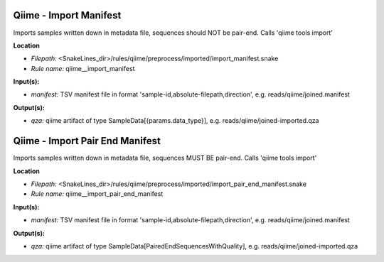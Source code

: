 Qiime - Import Manifest
---------------------------

Imports samples written down in metadata file, sequences should NOT be pair-end. Calls 'qiime tools import'

**Location**

- *Filepath:* <SnakeLines_dir>/rules/qiime/preprocess/imported/import_manifest.snake
- *Rule name:* qiime__import_manifest

**Input(s):**

- *manifest:* TSV manifest file in format 'sample-id,absolute-filepath,direction', e.g. reads/qiime/joined.manifest

**Output(s):**

- *qza:* qiime artifact of type SampleData[{params.data_type}], e.g. reads/qiime/joined-imported.qza

Qiime - Import Pair End Manifest
------------------------------------

Imports samples written down in metadata file, sequences MUST BE pair-end. Calls 'qiime tools import'

**Location**

- *Filepath:* <SnakeLines_dir>/rules/qiime/preprocess/imported/import_pair_end_manifest.snake
- *Rule name:* qiime__import_pair_end_manifest

**Input(s):**

- *manifest:* TSV manifest file in format 'sample-id,absolute-filepath,direction', e.g. reads/qiime/joined.manifest

**Output(s):**

- *qza:* qiime artifact of type SampleData[PairedEndSequencesWithQuality], e.g. reads/qiime/joined-imported.qza

